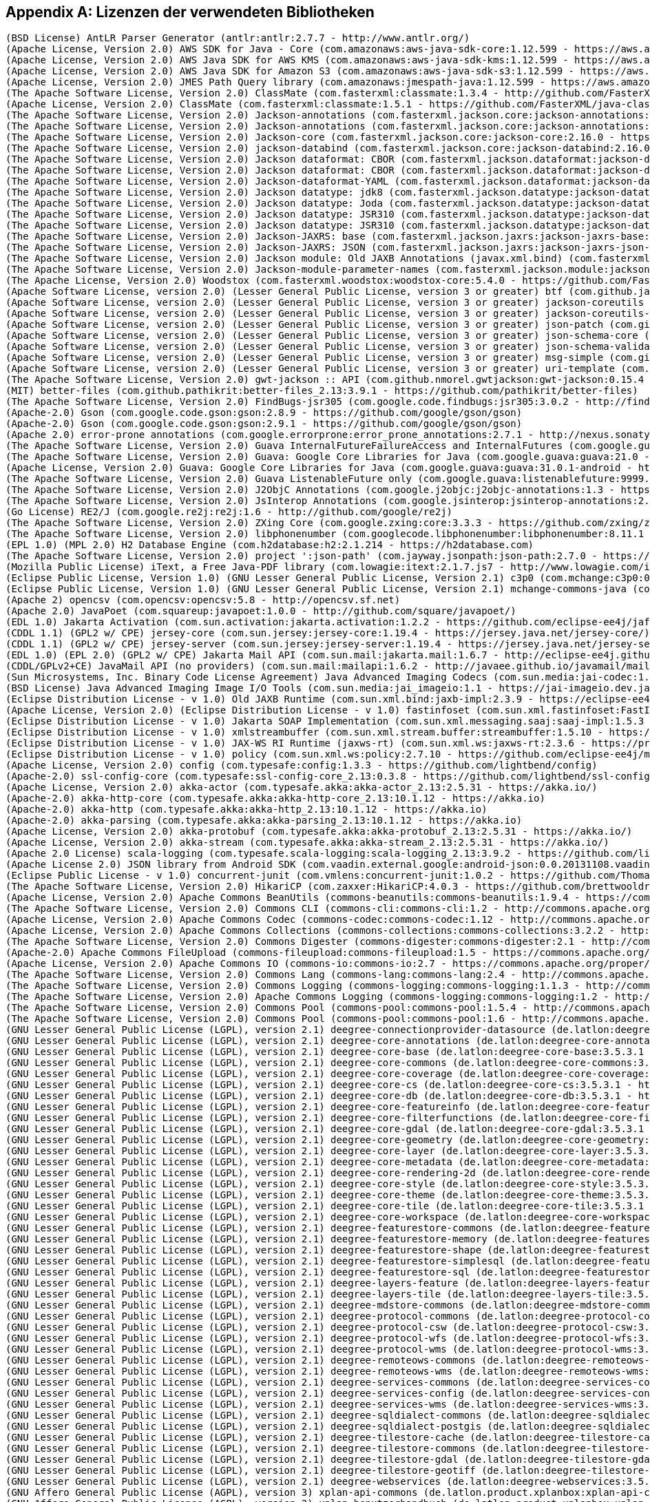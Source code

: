 [appendix]
[[appendix_license]]
== Lizenzen der verwendeten Bibliotheken

```
(BSD License) AntLR Parser Generator (antlr:antlr:2.7.7 - http://www.antlr.org/)
(Apache License, Version 2.0) AWS SDK for Java - Core (com.amazonaws:aws-java-sdk-core:1.12.599 - https://aws.amazon.com/sdkforjava)
(Apache License, Version 2.0) AWS Java SDK for AWS KMS (com.amazonaws:aws-java-sdk-kms:1.12.599 - https://aws.amazon.com/sdkforjava)
(Apache License, Version 2.0) AWS Java SDK for Amazon S3 (com.amazonaws:aws-java-sdk-s3:1.12.599 - https://aws.amazon.com/sdkforjava)
(Apache License, Version 2.0) JMES Path Query library (com.amazonaws:jmespath-java:1.12.599 - https://aws.amazon.com/sdkforjava)
(The Apache Software License, Version 2.0) ClassMate (com.fasterxml:classmate:1.3.4 - http://github.com/FasterXML/java-classmate)
(Apache License, Version 2.0) ClassMate (com.fasterxml:classmate:1.5.1 - https://github.com/FasterXML/java-classmate)
(The Apache Software License, Version 2.0) Jackson-annotations (com.fasterxml.jackson.core:jackson-annotations:2.16.0 - https://github.com/FasterXML/jackson)
(The Apache Software License, Version 2.0) Jackson-annotations (com.fasterxml.jackson.core:jackson-annotations:2.9.6 - http://github.com/FasterXML/jackson)
(The Apache Software License, Version 2.0) Jackson-core (com.fasterxml.jackson.core:jackson-core:2.16.0 - https://github.com/FasterXML/jackson-core)
(The Apache Software License, Version 2.0) jackson-databind (com.fasterxml.jackson.core:jackson-databind:2.16.0 - https://github.com/FasterXML/jackson)
(The Apache Software License, Version 2.0) Jackson dataformat: CBOR (com.fasterxml.jackson.dataformat:jackson-dataformat-cbor:2.12.6 - http://github.com/FasterXML/jackson-dataformats-binary)
(The Apache Software License, Version 2.0) Jackson dataformat: CBOR (com.fasterxml.jackson.dataformat:jackson-dataformat-cbor:2.13.5 - http://github.com/FasterXML/jackson-dataformats-binary)
(The Apache Software License, Version 2.0) Jackson-dataformat-YAML (com.fasterxml.jackson.dataformat:jackson-dataformat-yaml:2.16.0 - https://github.com/FasterXML/jackson-dataformats-text)
(The Apache Software License, Version 2.0) Jackson datatype: jdk8 (com.fasterxml.jackson.datatype:jackson-datatype-jdk8:2.13.5 - https://github.com/FasterXML/jackson-modules-java8/jackson-datatype-jdk8)
(The Apache Software License, Version 2.0) Jackson datatype: Joda (com.fasterxml.jackson.datatype:jackson-datatype-joda:2.13.5 - https://github.com/FasterXML/jackson-datatype-joda)
(The Apache Software License, Version 2.0) Jackson datatype: JSR310 (com.fasterxml.jackson.datatype:jackson-datatype-jsr310:2.12.1 - https://github.com/FasterXML/jackson-modules-java8/jackson-datatype-jsr310)
(The Apache Software License, Version 2.0) Jackson datatype: JSR310 (com.fasterxml.jackson.datatype:jackson-datatype-jsr310:2.13.5 - https://github.com/FasterXML/jackson-modules-java8/jackson-datatype-jsr310)
(The Apache Software License, Version 2.0) Jackson-JAXRS: base (com.fasterxml.jackson.jaxrs:jackson-jaxrs-base:2.13.5 - http://github.com/FasterXML/jackson-jaxrs-providers/jackson-jaxrs-base)
(The Apache Software License, Version 2.0) Jackson-JAXRS: JSON (com.fasterxml.jackson.jaxrs:jackson-jaxrs-json-provider:2.13.5 - http://github.com/FasterXML/jackson-jaxrs-providers/jackson-jaxrs-json-provider)
(The Apache Software License, Version 2.0) Jackson module: Old JAXB Annotations (javax.xml.bind) (com.fasterxml.jackson.module:jackson-module-jaxb-annotations:2.16.0 - https://github.com/FasterXML/jackson-modules-base)
(The Apache Software License, Version 2.0) Jackson-module-parameter-names (com.fasterxml.jackson.module:jackson-module-parameter-names:2.13.5 - https://github.com/FasterXML/jackson-modules-java8/jackson-module-parameter-names)
(The Apache License, Version 2.0) Woodstox (com.fasterxml.woodstox:woodstox-core:5.4.0 - https://github.com/FasterXML/woodstox)
(Apache Software License, version 2.0) (Lesser General Public License, version 3 or greater) btf (com.github.java-json-tools:btf:1.3 - https://github.com/java-json-tools/btf)
(Apache Software License, version 2.0) (Lesser General Public License, version 3 or greater) jackson-coreutils (com.github.java-json-tools:jackson-coreutils:2.0 - https://github.com/java-json-tools/jackson-coreutils)
(Apache Software License, version 2.0) (Lesser General Public License, version 3 or greater) jackson-coreutils-equivalence (com.github.java-json-tools:jackson-coreutils-equivalence:1.0 - https://github.com/java-json-tools/jackson-coreutils)
(Apache Software License, version 2.0) (Lesser General Public License, version 3 or greater) json-patch (com.github.java-json-tools:json-patch:1.13 - https://github.com/java-json-tools/json-patch)
(Apache Software License, version 2.0) (Lesser General Public License, version 3 or greater) json-schema-core (com.github.java-json-tools:json-schema-core:1.2.14 - https://github.com/java-json-tools/json-schema-core)
(Apache Software License, version 2.0) (Lesser General Public License, version 3 or greater) json-schema-validator (com.github.java-json-tools:json-schema-validator:2.2.14 - https://github.com/java-json-tools/json-schema-validator)
(Apache Software License, version 2.0) (Lesser General Public License, version 3 or greater) msg-simple (com.github.java-json-tools:msg-simple:1.2 - https://github.com/java-json-tools/msg-simple)
(Apache Software License, version 2.0) (Lesser General Public License, version 3 or greater) uri-template (com.github.java-json-tools:uri-template:0.10 - https://github.com/java-json-tools/uri-template)
(The Apache Software License, Version 2.0) gwt-jackson :: API (com.github.nmorel.gwtjackson:gwt-jackson:0.15.4 - https://github.com/nmorel/gwt-jackson)
(MIT) better-files (com.github.pathikrit:better-files_2.13:3.9.1 - https://github.com/pathikrit/better-files)
(The Apache Software License, Version 2.0) FindBugs-jsr305 (com.google.code.findbugs:jsr305:3.0.2 - http://findbugs.sourceforge.net/)
(Apache-2.0) Gson (com.google.code.gson:gson:2.8.9 - https://github.com/google/gson/gson)
(Apache-2.0) Gson (com.google.code.gson:gson:2.9.1 - https://github.com/google/gson/gson)
(Apache 2.0) error-prone annotations (com.google.errorprone:error_prone_annotations:2.7.1 - http://nexus.sonatype.org/oss-repository-hosting.html/error_prone_parent/error_prone_annotations)
(The Apache Software License, Version 2.0) Guava InternalFutureFailureAccess and InternalFutures (com.google.guava:failureaccess:1.0.1 - https://github.com/google/guava/failureaccess)
(The Apache Software License, Version 2.0) Guava: Google Core Libraries for Java (com.google.guava:guava:21.0 - https://github.com/google/guava/guava)
(Apache License, Version 2.0) Guava: Google Core Libraries for Java (com.google.guava:guava:31.0.1-android - https://github.com/google/guava)
(The Apache Software License, Version 2.0) Guava ListenableFuture only (com.google.guava:listenablefuture:9999.0-empty-to-avoid-conflict-with-guava - https://github.com/google/guava/listenablefuture)
(The Apache Software License, Version 2.0) J2ObjC Annotations (com.google.j2objc:j2objc-annotations:1.3 - https://github.com/google/j2objc/)
(The Apache Software License, Version 2.0) JsInterop Annotations (com.google.jsinterop:jsinterop-annotations:2.0.0 - https://github.com/google/jsinterop-annotations)
(Go License) RE2/J (com.google.re2j:re2j:1.6 - http://github.com/google/re2j)
(The Apache Software License, Version 2.0) ZXing Core (com.google.zxing:core:3.3.3 - https://github.com/zxing/zxing/core)
(The Apache Software License, Version 2.0) libphonenumber (com.googlecode.libphonenumber:libphonenumber:8.11.1 - https://github.com/google/libphonenumber/)
(EPL 1.0) (MPL 2.0) H2 Database Engine (com.h2database:h2:2.1.214 - https://h2database.com)
(The Apache Software License, Version 2.0) project ':json-path' (com.jayway.jsonpath:json-path:2.7.0 - https://github.com/jayway/JsonPath)
(Mozilla Public License) iText, a Free Java-PDF library (com.lowagie:itext:2.1.7.js7 - http://www.lowagie.com/iText/)
(Eclipse Public License, Version 1.0) (GNU Lesser General Public License, Version 2.1) c3p0 (com.mchange:c3p0:0.9.5.4 - https://github.com/swaldman/c3p0)
(Eclipse Public License, Version 1.0) (GNU Lesser General Public License, Version 2.1) mchange-commons-java (com.mchange:mchange-commons-java:0.2.15 - https://github.com/swaldman/mchange-commons-java)
(Apache 2) opencsv (com.opencsv:opencsv:5.8 - http://opencsv.sf.net)
(Apache 2.0) JavaPoet (com.squareup:javapoet:1.0.0 - http://github.com/square/javapoet/)
(EDL 1.0) Jakarta Activation (com.sun.activation:jakarta.activation:1.2.2 - https://github.com/eclipse-ee4j/jaf/jakarta.activation)
(CDDL 1.1) (GPL2 w/ CPE) jersey-core (com.sun.jersey:jersey-core:1.19.4 - https://jersey.java.net/jersey-core/)
(CDDL 1.1) (GPL2 w/ CPE) jersey-server (com.sun.jersey:jersey-server:1.19.4 - https://jersey.java.net/jersey-server/)
(EDL 1.0) (EPL 2.0) (GPL2 w/ CPE) Jakarta Mail API (com.sun.mail:jakarta.mail:1.6.7 - http://eclipse-ee4j.github.io/mail/jakarta.mail)
(CDDL/GPLv2+CE) JavaMail API (no providers) (com.sun.mail:mailapi:1.6.2 - http://javaee.github.io/javamail/mailapi)
(Sun Microsystems, Inc. Binary Code License Agreement) Java Advanced Imaging Codecs (com.sun.media:jai-codec:1.1.3 - http://java.sun.com/products/java-media/jai)
(BSD License) Java Advanced Imaging Image I/O Tools (com.sun.media:jai_imageio:1.1 - https://jai-imageio.dev.java.net/)
(Eclipse Distribution License - v 1.0) Old JAXB Runtime (com.sun.xml.bind:jaxb-impl:2.3.9 - https://eclipse-ee4j.github.io/jaxb-ri/)
(Apache License, Version 2.0) (Eclipse Distribution License - v 1.0) fastinfoset (com.sun.xml.fastinfoset:FastInfoset:1.2.18 - https://projects.eclipse.org/projects/ee4j.jaxb-impl/FastInfoset)
(Eclipse Distribution License - v 1.0) Jakarta SOAP Implementation (com.sun.xml.messaging.saaj:saaj-impl:1.5.3 - https://projects.eclipse.org/projects/ee4j/metro-saaj/saaj-impl)
(Eclipse Distribution License - v 1.0) xmlstreambuffer (com.sun.xml.stream.buffer:streambuffer:1.5.10 - https://github.com/eclipse-ee4j/metro-xmlstreambuffer)
(Eclipse Distribution License - v 1.0) JAX-WS RI Runtime (jaxws-rt) (com.sun.xml.ws:jaxws-rt:2.3.6 - https://projects.eclipse.org/projects/ee4j/jaxws-ri-bom/jaxws-ri-bom-ext/project/jaxws-rt)
(Eclipse Distribution License - v 1.0) policy (com.sun.xml.ws:policy:2.7.10 - https://github.com/eclipse-ee4j/metro-policy)
(Apache License, Version 2.0) config (com.typesafe:config:1.3.3 - https://github.com/lightbend/config)
(Apache-2.0) ssl-config-core (com.typesafe:ssl-config-core_2.13:0.3.8 - https://github.com/lightbend/ssl-config)
(Apache License, Version 2.0) akka-actor (com.typesafe.akka:akka-actor_2.13:2.5.31 - https://akka.io/)
(Apache-2.0) akka-http-core (com.typesafe.akka:akka-http-core_2.13:10.1.12 - https://akka.io)
(Apache-2.0) akka-http (com.typesafe.akka:akka-http_2.13:10.1.12 - https://akka.io)
(Apache-2.0) akka-parsing (com.typesafe.akka:akka-parsing_2.13:10.1.12 - https://akka.io)
(Apache License, Version 2.0) akka-protobuf (com.typesafe.akka:akka-protobuf_2.13:2.5.31 - https://akka.io/)
(Apache License, Version 2.0) akka-stream (com.typesafe.akka:akka-stream_2.13:2.5.31 - https://akka.io/)
(Apache 2.0 License) scala-logging (com.typesafe.scala-logging:scala-logging_2.13:3.9.2 - https://github.com/lightbend/scala-logging)
(Apache License 2.0) JSON library from Android SDK (com.vaadin.external.google:android-json:0.0.20131108.vaadin1 - http://developer.android.com/sdk)
(Eclipse Public License - v 1.0) concurrent-junit (com.vmlens:concurrent-junit:1.0.2 - https://github.com/ThomasKrieger/concurrent-junit)
(The Apache Software License, Version 2.0) HikariCP (com.zaxxer:HikariCP:4.0.3 - https://github.com/brettwooldridge/HikariCP)
(Apache License, Version 2.0) Apache Commons BeanUtils (commons-beanutils:commons-beanutils:1.9.4 - https://commons.apache.org/proper/commons-beanutils/)
(The Apache Software License, Version 2.0) Commons CLI (commons-cli:commons-cli:1.2 - http://commons.apache.org/cli/)
(Apache License, Version 2.0) Apache Commons Codec (commons-codec:commons-codec:1.12 - http://commons.apache.org/proper/commons-codec/)
(Apache License, Version 2.0) Apache Commons Collections (commons-collections:commons-collections:3.2.2 - http://commons.apache.org/collections/)
(The Apache Software License, Version 2.0) Commons Digester (commons-digester:commons-digester:2.1 - http://commons.apache.org/digester/)
(Apache-2.0) Apache Commons FileUpload (commons-fileupload:commons-fileupload:1.5 - https://commons.apache.org/proper/commons-fileupload/)
(Apache License, Version 2.0) Apache Commons IO (commons-io:commons-io:2.7 - https://commons.apache.org/proper/commons-io/)
(The Apache Software License, Version 2.0) Commons Lang (commons-lang:commons-lang:2.4 - http://commons.apache.org/lang/)
(The Apache Software License, Version 2.0) Commons Logging (commons-logging:commons-logging:1.1.3 - http://commons.apache.org/proper/commons-logging/)
(The Apache Software License, Version 2.0) Apache Commons Logging (commons-logging:commons-logging:1.2 - http://commons.apache.org/proper/commons-logging/)
(The Apache Software License, Version 2.0) Commons Pool (commons-pool:commons-pool:1.5.4 - http://commons.apache.org/pool/)
(The Apache Software License, Version 2.0) Commons Pool (commons-pool:commons-pool:1.6 - http://commons.apache.org/pool/)
(GNU Lesser General Public License (LGPL), version 2.1) deegree-connectionprovider-datasource (de.latlon:deegree-connectionprovider-datasource:3.5.3.1 - http://www.deegree.org/deegree-core/deegree-connectionprovider-datasource/)
(GNU Lesser General Public License (LGPL), version 2.1) deegree-core-annotations (de.latlon:deegree-core-annotations:3.5.3.1 - http://www.deegree.org/deegree-core/deegree-core-annotations/)
(GNU Lesser General Public License (LGPL), version 2.1) deegree-core-base (de.latlon:deegree-core-base:3.5.3.1 - http://www.deegree.org/deegree-core/deegree-core-base/)
(GNU Lesser General Public License (LGPL), version 2.1) deegree-core-commons (de.latlon:deegree-core-commons:3.5.3.1 - http://www.deegree.org/deegree-core/deegree-core-commons/)
(GNU Lesser General Public License (LGPL), version 2.1) deegree-core-coverage (de.latlon:deegree-core-coverage:3.5.3.1 - http://www.deegree.org/deegree-core/deegree-core-coverage/)
(GNU Lesser General Public License (LGPL), version 2.1) deegree-core-cs (de.latlon:deegree-core-cs:3.5.3.1 - http://www.deegree.org/deegree-core/deegree-core-cs/)
(GNU Lesser General Public License (LGPL), version 2.1) deegree-core-db (de.latlon:deegree-core-db:3.5.3.1 - http://www.deegree.org/deegree-core/deegree-core-db/)
(GNU Lesser General Public License (LGPL), version 2.1) deegree-core-featureinfo (de.latlon:deegree-core-featureinfo:3.5.3.1 - http://www.deegree.org/deegree-core/deegree-core-featureinfo/)
(GNU Lesser General Public License (LGPL), version 2.1) deegree-core-filterfunctions (de.latlon:deegree-core-filterfunctions:3.5.3.1 - http://www.deegree.org/deegree-core/deegree-core-filterfunctions/)
(GNU Lesser General Public License (LGPL), version 2.1) deegree-core-gdal (de.latlon:deegree-core-gdal:3.5.3.1 - http://www.deegree.org/deegree-core/deegree-core-gdal/)
(GNU Lesser General Public License (LGPL), version 2.1) deegree-core-geometry (de.latlon:deegree-core-geometry:3.5.3.1 - http://www.deegree.org/deegree-core/deegree-core-geometry/)
(GNU Lesser General Public License (LGPL), version 2.1) deegree-core-layer (de.latlon:deegree-core-layer:3.5.3.1 - http://www.deegree.org/deegree-core/deegree-core-layer/)
(GNU Lesser General Public License (LGPL), version 2.1) deegree-core-metadata (de.latlon:deegree-core-metadata:3.5.3.1 - http://www.deegree.org/deegree-core/deegree-core-metadata/)
(GNU Lesser General Public License (LGPL), version 2.1) deegree-core-rendering-2d (de.latlon:deegree-core-rendering-2d:3.5.3.1 - http://www.deegree.org/deegree-core/deegree-core-rendering-2d/)
(GNU Lesser General Public License (LGPL), version 2.1) deegree-core-style (de.latlon:deegree-core-style:3.5.3.1 - http://www.deegree.org/deegree-core/deegree-core-style/)
(GNU Lesser General Public License (LGPL), version 2.1) deegree-core-theme (de.latlon:deegree-core-theme:3.5.3.1 - http://www.deegree.org/deegree-core/deegree-core-theme/)
(GNU Lesser General Public License (LGPL), version 2.1) deegree-core-tile (de.latlon:deegree-core-tile:3.5.3.1 - http://www.deegree.org/deegree-core/deegree-core-tile/)
(GNU Lesser General Public License (LGPL), version 2.1) deegree-core-workspace (de.latlon:deegree-core-workspace:3.5.3.1 - http://www.deegree.org/deegree-core/deegree-core-workspace/)
(GNU Lesser General Public License (LGPL), version 2.1) deegree-featurestore-commons (de.latlon:deegree-featurestore-commons:3.5.3.1 - http://www.deegree.org/deegree-datastores/deegree-featurestores/deegree-featurestore-commons/)
(GNU Lesser General Public License (LGPL), version 2.1) deegree-featurestore-memory (de.latlon:deegree-featurestore-memory:3.5.3.1 - http://www.deegree.org/deegree-datastores/deegree-featurestores/deegree-featurestore-memory/)
(GNU Lesser General Public License (LGPL), version 2.1) deegree-featurestore-shape (de.latlon:deegree-featurestore-shape:3.5.3.1 - http://www.deegree.org/deegree-datastores/deegree-featurestores/deegree-featurestore-shape/)
(GNU Lesser General Public License (LGPL), version 2.1) deegree-featurestore-simplesql (de.latlon:deegree-featurestore-simplesql:3.5.3.1 - http://www.deegree.org/deegree-datastores/deegree-featurestores/deegree-featurestore-simplesql/)
(GNU Lesser General Public License (LGPL), version 2.1) deegree-featurestore-sql (de.latlon:deegree-featurestore-sql:3.5.3.1 - http://www.deegree.org/deegree-datastores/deegree-featurestores/deegree-featurestore-sql/)
(GNU Lesser General Public License (LGPL), version 2.1) deegree-layers-feature (de.latlon:deegree-layers-feature:3.5.3.1 - http://www.deegree.org/deegree-layers/deegree-layers-feature/)
(GNU Lesser General Public License (LGPL), version 2.1) deegree-layers-tile (de.latlon:deegree-layers-tile:3.5.3.1 - http://www.deegree.org/deegree-layers/deegree-layers-tile/)
(GNU Lesser General Public License (LGPL), version 2.1) deegree-mdstore-commons (de.latlon:deegree-mdstore-commons:3.5.3.1 - http://www.deegree.org/deegree-datastores/deegree-mdstores/deegree-mdstore-commons/)
(GNU Lesser General Public License (LGPL), version 2.1) deegree-protocol-commons (de.latlon:deegree-protocol-commons:3.5.3.1 - http://www.deegree.org/deegree-core/deegree-core-protocol/deegree-protocol-commons/)
(GNU Lesser General Public License (LGPL), version 2.1) deegree-protocol-csw (de.latlon:deegree-protocol-csw:3.5.3.1 - http://www.deegree.org/deegree-core/deegree-core-protocol/deegree-protocol-csw/)
(GNU Lesser General Public License (LGPL), version 2.1) deegree-protocol-wfs (de.latlon:deegree-protocol-wfs:3.5.3.1 - http://www.deegree.org/deegree-core/deegree-core-protocol/deegree-protocol-wfs/)
(GNU Lesser General Public License (LGPL), version 2.1) deegree-protocol-wms (de.latlon:deegree-protocol-wms:3.5.3.1 - http://www.deegree.org/deegree-core/deegree-core-protocol/deegree-protocol-wms/)
(GNU Lesser General Public License (LGPL), version 2.1) deegree-remoteows-commons (de.latlon:deegree-remoteows-commons:3.5.3.1 - http://www.deegree.org/deegree-core/deegree-core-remoteows/deegree-remoteows-commons/)
(GNU Lesser General Public License (LGPL), version 2.1) deegree-remoteows-wms (de.latlon:deegree-remoteows-wms:3.5.3.1 - http://www.deegree.org/deegree-core/deegree-core-remoteows/deegree-remoteows-wms/)
(GNU Lesser General Public License (LGPL), version 2.1) deegree-services-commons (de.latlon:deegree-services-commons:3.5.3.1 - http://www.deegree.org/deegree-services/deegree-services-commons/)
(GNU Lesser General Public License (LGPL), version 2.1) deegree-services-config (de.latlon:deegree-services-config:3.5.3.1 - http://www.deegree.org/deegree-services/deegree-services-config/)
(GNU Lesser General Public License (LGPL), version 2.1) deegree-services-wms (de.latlon:deegree-services-wms:3.5.3.1 - http://www.deegree.org/deegree-services/deegree-services-wms/)
(GNU Lesser General Public License (LGPL), version 2.1) deegree-sqldialect-commons (de.latlon:deegree-sqldialect-commons:3.5.3.1 - http://www.deegree.org/deegree-core/deegree-core-sqldialect/deegree-sqldialect-commons/)
(GNU Lesser General Public License (LGPL), version 2.1) deegree-sqldialect-postgis (de.latlon:deegree-sqldialect-postgis:3.5.3.1 - http://www.deegree.org/deegree-core/deegree-core-sqldialect/deegree-sqldialect-postgis/)
(GNU Lesser General Public License (LGPL), version 2.1) deegree-tilestore-cache (de.latlon:deegree-tilestore-cache:3.5.3.1 - http://www.deegree.org/deegree-datastores/deegree-tilestores/deegree-tilestore-cache/)
(GNU Lesser General Public License (LGPL), version 2.1) deegree-tilestore-commons (de.latlon:deegree-tilestore-commons:3.5.3.1 - http://www.deegree.org/deegree-datastores/deegree-tilestores/deegree-tilestore-commons/)
(GNU Lesser General Public License (LGPL), version 2.1) deegree-tilestore-gdal (de.latlon:deegree-tilestore-gdal:3.5.3.1 - http://www.deegree.org/deegree-datastores/deegree-tilestores/deegree-tilestore-gdal/)
(GNU Lesser General Public License (LGPL), version 2.1) deegree-tilestore-geotiff (de.latlon:deegree-tilestore-geotiff:3.5.3.1 - http://www.deegree.org/deegree-datastores/deegree-tilestores/deegree-tilestore-geotiff/)
(GNU Lesser General Public License (LGPL), version 2.1) deegree-webservices (de.latlon:deegree-webservices:3.5.3.1 - http://www.deegree.org/deegree-services/deegree-webservices/)
(GNU Affero General Public License (AGPL), version 3) xplan-api-commons (de.latlon.product.xplanbox:xplan-api-commons:7.1 - https://gitlab.opencode.de/diplanung/ozgxplanung/xplan-api/xplan-api-commons)
(GNU Affero General Public License (AGPL), version 3) xplan-benutzerhandbuch (de.latlon.product.xplanbox:xplan-benutzerhandbuch:7.1 - https://gitlab.opencode.de/diplanung/ozgxplanung/xplan-documentation/xplan-benutzerhandbuch)
(GNU Affero General Public License (AGPL), version 3) xplan-commons (de.latlon.product.xplanbox:xplan-commons:7.1 - https://gitlab.opencode.de/diplanung/ozgxplanung/xplan-core/xplan-commons)
(GNU Affero General Public License (AGPL), version 3) xplan-commons-cli (de.latlon.product.xplanbox:xplan-commons-cli:7.1 - https://gitlab.opencode.de/diplanung/ozgxplanung/xplan-core/xplan-commons-cli)
(GNU Affero General Public License (AGPL), version 3) xplan-commons-web (de.latlon.product.xplanbox:xplan-commons-web:7.1 - https://gitlab.opencode.de/diplanung/ozgxplanung/xplan-webapps/xplan-commons-web)
(GNU Affero General Public License (AGPL), version 3) xplan-commons-webservices (de.latlon.product.xplanbox:xplan-commons-webservices:7.1 - https://gitlab.opencode.de/diplanung/ozgxplanung/xplan-webservices/xplan-commons-webservices)
(GNU Affero General Public License (AGPL), version 3) xplan-core-job (de.latlon.product.xplanbox:xplan-core-job:7.1 - https://gitlab.opencode.de/diplanung/ozgxplanung/xplan-core/xplan-core-job)
(GNU Affero General Public License (AGPL), version 3) xplan-core-manager-db (de.latlon.product.xplanbox:xplan-core-manager-db:7.1 - https://gitlab.opencode.de/diplanung/ozgxplanung/xplan-core/xplan-core-manager-db)
(GNU Affero General Public License (AGPL), version 3) xplan-core-manager-deegree (de.latlon.product.xplanbox:xplan-core-manager-deegree:7.1 - https://gitlab.opencode.de/diplanung/ozgxplanung/xplan-core/xplan-core-manager-deegree)
(GNU Affero General Public License (AGPL), version 3) xplan-docker-tomcat (de.latlon.product.xplanbox:xplan-docker-tomcat:7.1 - https://gitlab.opencode.de/diplanung/ozgxplanung/xplan-docker/xplan-docker-tomcat)
(GNU Affero General Public License (AGPL), version 3) xplan-docker-tomcat-gdal (de.latlon.product.xplanbox:xplan-docker-tomcat-gdal:7.1 - https://gitlab.opencode.de/diplanung/ozgxplanung/xplan-docker/xplan-docker-tomcat-gdal)
(GNU Affero General Public License (AGPL), version 3) xplan-docker-volume-init (de.latlon.product.xplanbox:xplan-docker-volume-init:7.1 - https://gitlab.opencode.de/diplanung/ozgxplanung/xplan-docker/xplan-docker-volume-init)
(GNU Affero General Public License (AGPL), version 3) xplan-dokumenten-config (de.latlon.product.xplanbox:xplan-dokumenten-config:7.1 - https://gitlab.opencode.de/diplanung/ozgxplanung/xplan-configuration/xplan-dokumenten-config)
(GNU Affero General Public License (AGPL), version 3) xplan-inspireplu-transformation (de.latlon.product.xplanbox:xplan-inspireplu-transformation:7.1 - https://gitlab.opencode.de/diplanung/ozgxplanung/xplan-core/xplan-inspireplu-transformation)
(GNU Affero General Public License (AGPL), version 3) xplan-manager-cli (de.latlon.product.xplanbox:xplan-manager-cli:7.1 - https://gitlab.opencode.de/diplanung/ozgxplanung/xplan-cli/xplan-manager-cli)
(GNU Affero General Public License (AGPL), version 3) xplan-manager-config (de.latlon.product.xplanbox:xplan-manager-config:7.1 - https://gitlab.opencode.de/diplanung/ozgxplanung/xplan-configuration/xplan-manager-config)
(GNU Affero General Public License (AGPL), version 3) xplan-manager-core (de.latlon.product.xplanbox:xplan-manager-core:7.1 - https://gitlab.opencode.de/diplanung/ozgxplanung/xplan-core/xplan-manager-core)
(GNU Affero General Public License (AGPL), version 3) xplan-mapproxy-config (de.latlon.product.xplanbox:xplan-mapproxy-config:7.1 - https://gitlab.opencode.de/diplanung/ozgxplanung/xplan-configuration/xplan-mapproxy-config)
(GNU Affero General Public License (AGPL), version 3) xplan-mapserver-config (de.latlon.product.xplanbox:xplan-mapserver-config:7.1 - https://gitlab.opencode.de/diplanung/ozgxplanung/xplan-configuration/xplan-mapserver-config)
(GNU Affero General Public License (AGPL), version 3) xplan-schemas (de.latlon.product.xplanbox:xplan-schemas:7.1 - https://gitlab.opencode.de/diplanung/ozgxplanung/xplan-resources/xplan-schemas)
(GNU Affero General Public License (AGPL), version 3) xplan-security (de.latlon.product.xplanbox:xplan-security:7.1 - https://gitlab.opencode.de/diplanung/ozgxplanung/xplan-security)
(GNU Affero General Public License (AGPL), version 3) xplan-sql-scripts (de.latlon.product.xplanbox:xplan-sql-scripts:7.1 - https://gitlab.opencode.de/diplanung/ozgxplanung/xplan-resources/xplan-sql-scripts)
(GNU Affero General Public License (AGPL), version 3) xplan-synthesizer (de.latlon.product.xplanbox:xplan-synthesizer:7.1 - https://gitlab.opencode.de/diplanung/ozgxplanung/xplan-core/xplan-synthesizer)
(GNU Affero General Public License (AGPL), version 3) xplan-tests-resources (de.latlon.product.xplanbox:xplan-tests-resources:7.1 - https://gitlab.opencode.de/diplanung/ozgxplanung/xplan-tests/xplan-tests-resources)
(GNU Affero General Public License (AGPL), version 3) xplan-transform-cli (de.latlon.product.xplanbox:xplan-transform-cli:7.1 - https://gitlab.opencode.de/diplanung/ozgxplanung/xplan-cli/xplan-transform-cli)
(GNU Affero General Public License (AGPL), version 3) xplan-update-data-cli (de.latlon.product.xplanbox:xplan-update-data-cli:7.1 - https://gitlab.opencode.de/diplanung/ozgxplanung/xplan-cli/xplan-update-data-cli)
(GNU Affero General Public License (AGPL), version 3) xplan-validator-config (de.latlon.product.xplanbox:xplan-validator-config:7.1 - https://gitlab.opencode.de/diplanung/ozgxplanung/xplan-configuration/xplan-validator-config)
(GNU Affero General Public License (AGPL), version 3) xplan-validator-core (de.latlon.product.xplanbox:xplan-validator-core:7.1 - https://gitlab.opencode.de/diplanung/ozgxplanung/xplan-core/xplan-validator-core)
(GNU Affero General Public License (AGPL), version 3) xplan-validator-web-commons (de.latlon.product.xplanbox:xplan-validator-web-commons:7.1 - https://gitlab.opencode.de/diplanung/ozgxplanung/xplan-webapps/xplan-validator-web-commons)
(GNU Affero General Public License (AGPL), version 3) xplan-wfs (de.latlon.product.xplanbox:xplan-wfs:7.1 - https://gitlab.opencode.de/diplanung/ozgxplanung/xplan-webservices/xplan-wfs)
(GNU Affero General Public License (AGPL), version 3) xplan-wms (de.latlon.product.xplanbox:xplan-wms:7.1 - https://gitlab.opencode.de/diplanung/ozgxplanung/xplan-webservices/xplan-wms)
(GNU Affero General Public License (AGPL), version 3) xplan-workspaces (de.latlon.product.xplanbox:xplan-workspaces:7.1 - https://gitlab.opencode.de/diplanung/ozgxplanung/xplan-workspaces)
(GNU Affero General Public License (AGPL), version 3) xplansyn-wfs (de.latlon.product.xplanbox:xplansyn-wfs:7.1 - https://gitlab.opencode.de/diplanung/ozgxplanung/xplan-webservices/xplansyn-wfs)
(GNU Lesser General Public License, Version 2.1) regeln (de.xleitstelle.xplanung:regeln:1.1.6 - no url defined)
(GNU Lesser General Public License, Version 2.1) regeln-berlin (de.xleitstelle.xplanung:regeln-berlin:0.4 - no url defined)
(MIT) s3mock (io.findify:s3mock_2.13:0.2.6 - https://github.com/findify/s3mock)
(The MIT License (MIT)) ClassGraph (io.github.classgraph:classgraph:4.8.138 - https://github.com/classgraph/classgraph)
(The Apache Software License, Version 2.0) micrometer-core (io.micrometer:micrometer-core:1.9.17 - https://github.com/micrometer-metrics/micrometer)
(The Apache Software License, Version 2.0) Prometheus JMX Exporter - Java Agent (io.prometheus.jmx:jmx_prometheus_javaagent:0.19.0 - http://github.com/prometheus/jmx_exporter)
(Apache License 2.0) swagger-annotations (io.swagger:swagger-annotations:1.6.6 - https://github.com/swagger-api/swagger-core/modules/swagger-annotations)
(Apache License 2.0) swagger-compat-spec-parser (io.swagger:swagger-compat-spec-parser:1.0.60 - http://nexus.sonatype.org/oss-repository-hosting.html/swagger-parser-project/modules/swagger-compat-spec-parser)
(Apache License 2.0) swagger-core (io.swagger:swagger-core:1.6.6 - https://github.com/swagger-api/swagger-core/modules/swagger-core)
(Apache License 2.0) swagger-models (io.swagger:swagger-models:1.6.6 - https://github.com/swagger-api/swagger-core/modules/swagger-models)
(Apache License 2.0) swagger-parser (io.swagger:swagger-parser:1.0.60 - http://nexus.sonatype.org/oss-repository-hosting.html/swagger-parser-project/modules/swagger-parser)
(Apache License 2.0) swagger-annotations (io.swagger.core.v3:swagger-annotations:2.1.13 - https://github.com/swagger-api/swagger-core/modules/swagger-annotations)
(Apache License 2.0) swagger-core (io.swagger.core.v3:swagger-core:2.1.13 - https://github.com/swagger-api/swagger-core/modules/swagger-core)
(Apache License 2.0) swagger-integration (io.swagger.core.v3:swagger-integration:2.1.13 - https://github.com/swagger-api/swagger-core/modules/swagger-integration)
(Apache License 2.0) swagger-jaxrs2 (io.swagger.core.v3:swagger-jaxrs2:2.1.13 - https://github.com/swagger-api/swagger-core/modules/swagger-jaxrs2)
(Apache License 2.0) swagger-jaxrs2-servlet-initializer (io.swagger.core.v3:swagger-jaxrs2-servlet-initializer:2.1.13 - https://github.com/swagger-api/swagger-core/modules/swagger-jaxrs2-servlet-initializer)
(Apache License 2.0) swagger-models (io.swagger.core.v3:swagger-models:2.1.13 - https://github.com/swagger-api/swagger-core/modules/swagger-models)
(Apache License 2.0) swagger-parser (io.swagger.parser.v3:swagger-parser:2.0.33 - http://nexus.sonatype.org/oss-repository-hosting.html/swagger-parser-project/modules/swagger-parser)
(Apache License 2.0) swagger-parser (io.swagger.parser.v3:swagger-parser-core:2.0.33 - http://nexus.sonatype.org/oss-repository-hosting.html/swagger-parser-project/modules/swagger-parser-core)
(Apache License 2.0) swagger-parser-v2-converter (io.swagger.parser.v3:swagger-parser-v2-converter:2.0.33 - http://nexus.sonatype.org/oss-repository-hosting.html/swagger-parser-project/modules/swagger-parser-v2-converter)
(Apache License 2.0) swagger-parser-v3 (io.swagger.parser.v3:swagger-parser-v3:2.0.33 - http://nexus.sonatype.org/oss-repository-hosting.html/swagger-parser-project/modules/swagger-parser-v3)
(Lesser General Public License (LGPL)) Image I/O-Extensions - GeoCore (it.geosolutions.imageio-ext:imageio-ext-geocore:1.1.29 - no url defined)
(Lesser General Public License (LGPL)) Image I/O-Extensions - Custom Streams (it.geosolutions.imageio-ext:imageio-ext-streams:1.1.29 - no url defined)
(Lesser General Public License (LGPL)) Improved TIFF Plugin (it.geosolutions.imageio-ext:imageio-ext-tiff:1.1.29 - no url defined)
(Lesser General Public License (LGPL)) Image I/O-Extensions - utilities classes and methods (it.geosolutions.imageio-ext:imageio-ext-utilities:1.1.29 - no url defined)
(Unknown license) jgridshift-core (it.geosolutions.jgridshift:jgridshift-core:1.3.1 - no url defined)
(EDL 1.0) Jakarta Activation API jar (jakarta.activation:jakarta.activation-api:1.2.2 - https://github.com/eclipse-ee4j/jaf/jakarta.activation-api)
(EPL 2.0) (GPL2 w/ CPE) Jakarta Annotations API (jakarta.annotation:jakarta.annotation-api:1.3.5 - https://projects.eclipse.org/projects/ee4j.ca)
(EPL 2.0) (GPL2 w/ CPE) Jakarta Expression Language 3.0 API (jakarta.el:jakarta.el-api:3.0.3 - https://projects.eclipse.org/projects/ee4j.el)
(Eclipse Distribution License - v 1.0) Jakarta Web Services Metadata API (jakarta.jws:jakarta.jws-api:2.1.0 - https://github.com/eclipse-ee4j/jws-api)
(Eclipse Distribution License v. 1.0) (Eclipse Public License v. 2.0) Jakarta Persistence API (jakarta.persistence:jakarta.persistence-api:2.2.3 - https://github.com/eclipse-ee4j/jpa-api)
(EPL 2.0) (GPL2 w/ CPE) Jakarta Servlet (jakarta.servlet:jakarta.servlet-api:4.0.4 - https://projects.eclipse.org/projects/ee4j.servlet)
(Apache License 2.0) Jakarta Bean Validation API (jakarta.validation:jakarta.validation-api:2.0.2 - https://beanvalidation.org)
(EPL 2.0) (GPL2 w/ CPE) jakarta.ws.rs-api (jakarta.ws.rs:jakarta.ws.rs-api:2.1.6 - https://github.com/eclipse-ee4j/jaxrs-api)
(Eclipse Distribution License - v 1.0) Jakarta XML Binding API (jakarta.xml.bind:jakarta.xml.bind-api:2.3.3 - https://github.com/eclipse-ee4j/jaxb-api/jakarta.xml.bind-api)
(Eclipse Distribution License - v 1.0) Jakarta SOAP with Attachments API (jakarta.xml.soap:jakarta.xml.soap-api:1.4.2 - https://github.com/eclipse-ee4j/saaj-api)
(Eclipse Distribution License - v 1.0) Jakarta XML Web Services API (jakarta.xml.ws:jakarta.xml.ws-api:2.3.3 - https://github.com/eclipse-ee4j/jax-ws-api)
(Unknown license) vecmath (java3d:vecmath:1.5.2 - no url defined)
(CDDL/GPLv2+CE) JavaBeans Activation Framework API jar (javax.activation:javax.activation-api:1.2.0 - http://java.net/all/javax.activation-api/)
(The Apache Software License, Version 2.0) javax.batch-api (javax.batch:javax.batch-api:1.0 - http://java.net/projects/jbatch/javax.batch-api)
(Apache License, Version 2.0) JSR107 API and SPI (javax.cache:cache-api:1.1.0 - https://github.com/jsr107/jsr107spec)
(Apache License, Version 2.0) JSR107 API and SPI (javax.cache:cache-api:1.1.1 - https://github.com/jsr107/jsr107spec)
(Unknown license) Expression Language API (2.1 Maintenance Release) (javax.el:el-api:2.2.1-b04 - no url defined)
(BSD 3-Clause) Units of Measurement API (javax.measure:unit-api:2.1.2 - http://unitsofmeasurement.github.io/unit-api/)
(Sun Microsystems, Inc. Binary Code License Agreement) Java Advanced Imaging (javax.media:jai-core:1.1.3 - http://java.sun.com/products/java-media/jai)
(JDL (Java Distribution License)) Java Advanced Imaging (javax.media:jai_core:1.1.3 - https://jai.dev.java.net/)
(CDDL + GPLv2 with classpath exception) Java Servlet API (javax.servlet:javax.servlet-api:3.0.1 - http://servlet-spec.java.net)
(Apache License, Version 2.0) Bean Validation API (javax.validation:validation-api:1.0.0.GA - no url defined)
(CDDL License) jsr311-api (javax.ws.rs:jsr311-api:1.1.1 - https://jsr311.dev.java.net)
(CDDL 1.1) (GPL2 w/ CPE) jaxb-api (javax.xml.bind:jaxb-api:2.3.1 - https://github.com/javaee/jaxb-spec/jaxb-api)
(http://jaxen.codehaus.org/license.html) jaxen (jaxen:jaxen:1.1.6 - http://jaxen.codehaus.org/)
(BSD License 2.0) jaxen (jaxen:jaxen:1.2.0 - http://www.cafeconleche.org/jaxen)
(Apache License, Version 2.0) Joda-Time (joda-time:joda-time:2.10.8 - https://www.joda.org/joda-time/)
(Apache 2) Joda-Time (joda-time:joda-time:2.8.1 - http://www.joda.org/joda-time/)
(Unknown license) jogl (jogl:jogl:1.1.2 - no url defined)
(Eclipse Public License 1.0) JUnit (junit:junit:4.13.2 - http://junit.org)
(Apache License, Version 2.0) Byte Buddy (without dependencies) (net.bytebuddy:byte-buddy:1.14.10 - https://bytebuddy.net/byte-buddy)
(Apache License, Version 2.0) Byte Buddy agent (net.bytebuddy:byte-buddy-agent:1.12.23 - https://bytebuddy.net/byte-buddy-agent)
(Apache License, Version 2.0) Byte Buddy agent (net.bytebuddy:byte-buddy-agent:1.14.5 - https://bytebuddy.net/byte-buddy-agent)
(Apache License, Version 2.0) Byte Buddy agent (net.bytebuddy:byte-buddy-agent:1.14.7 - https://bytebuddy.net/byte-buddy-agent)
(The Apache License, Version 2.0) JUnidecode (net.gcardone.junidecode:junidecode:0.4.1 - https://github.com/gcardone/junidecode)
(The Apache Software License, Version 2.0) ASM based accessors helper used by json-smart (net.minidev:accessors-smart:2.4.11 - https://urielch.github.io/)
(The Apache Software License, Version 2.0) ASM based accessors helper used by json-smart (net.minidev:accessors-smart:2.4.7 - https://urielch.github.io/)
(The Apache Software License, Version 2.0) JSON Small and Fast Parser (net.minidev:json-smart:2.4.11 - https://urielch.github.io/)
(The Apache Software License, Version 2.0) JSON Small and Fast Parser (net.minidev:json-smart:2.4.7 - https://urielch.github.io/)
(GNU Lesser General Public License) PostGIS Geometry (net.postgis:postgis-geometry:2.5.1 - http://postgis.net/postgis-geometry)
(GNU Lesser General Public License) Postgis JDBC Driver (net.postgis:postgis-jdbc:2.5.1 - http://postgis.net/postgis-jdbc)
(The MIT License(MIT)) Java implementation of GeographicLib (net.sf.geographiclib:GeographicLib-Java:1.49 - https://geographiclib.sourceforge.io)
(GNU Lesser General Public License) JasperReports Library (net.sf.jasperreports:jasperreports:6.12.2 - http://jasperreports.sourceforge.net)
(The MIT License) JOpt Simple (net.sf.jopt-simple:jopt-simple:5.0.4 - http://jopt-simple.github.io/jopt-simple)
(Mozilla Public License Version 2.0) Saxon-HE (net.sf.saxon:Saxon-HE:9.9.1-8 - http://www.saxonica.com/)
(GNU Lesser General Public License) DynamicReports - adhoc (net.sourceforge.dynamicreports:dynamicreports-adhoc:6.12.1 - https://github.com/dynamicreports)
(GNU Lesser General Public License) DynamicReports - core (net.sourceforge.dynamicreports:dynamicreports-core:6.12.1 - https://github.com/dynamicreports)
(GNU Lesser General Public License) DynamicReports - googlecharts (net.sourceforge.dynamicreports:dynamicreports-googlecharts:6.12.1 - https://github.com/dynamicreports)
(BSD licence) ANTLR 3 Runtime (org.antlr:antlr-runtime:3.5.3 - http://www.antlr.org)
(Apache License, Version 2.0) Apache Commons Collections (org.apache.commons:commons-collections4:4.2 - http://commons.apache.org/proper/commons-collections/)
(Apache License, Version 2.0) Apache Commons Collections (org.apache.commons:commons-collections4:4.3 - http://commons.apache.org/proper/commons-collections/)
(Apache License, Version 2.0) Apache Commons Collections (org.apache.commons:commons-collections4:4.4 - https://commons.apache.org/proper/commons-collections/)
(Apache License, Version 2.0) Apache Commons CSV (org.apache.commons:commons-csv:1.6 - http://commons.apache.org/proper/commons-csv/)
(Apache License, Version 2.0) Apache Commons DBCP (org.apache.commons:commons-dbcp2:2.9.0 - https://commons.apache.org/dbcp/)
(Apache License, Version 2.0) Apache Commons Lang (org.apache.commons:commons-lang3:3.12.0 - https://commons.apache.org/proper/commons-lang/)
(Apache License, Version 2.0) Apache Commons Lang (org.apache.commons:commons-lang3:3.4 - http://commons.apache.org/proper/commons-lang/)
(The Apache Software License, Version 2.0) Commons Math (org.apache.commons:commons-math:2.2 - http://commons.apache.org/math/)
(Apache License, Version 2.0) Apache Commons Pool (org.apache.commons:commons-pool2:2.11.1 - https://commons.apache.org/proper/commons-pool/)
(Apache License, Version 2.0) Apache Commons Text (org.apache.commons:commons-text:1.10.0 - https://commons.apache.org/proper/commons-text)
(The Apache Software License, Version 2.0) Activation 1.1 (org.apache.geronimo.specs:geronimo-activation_1.1_spec:1.1 - http://geronimo.apache.org/maven/specs/geronimo-activation_1.1_spec/1.1)
(The Apache Software License, Version 2.0) Streaming API for XML (STAX API 1.0) (org.apache.geronimo.specs:geronimo-stax-api_1.0_spec:1.0.1 - http://geronimo.apache.org/specs/geronimo-stax-api_1.0_spec)
(Apache License, Version 2.0) Apache HttpClient (org.apache.httpcomponents:httpclient:4.5.13 - http://hc.apache.org/httpcomponents-client)
(Apache License, Version 2.0) Apache HttpClient (org.apache.httpcomponents:httpclient:4.5.14 - http://hc.apache.org/httpcomponents-client-ga)
(Apache License, Version 2.0) Apache HttpCore (org.apache.httpcomponents:httpcore:4.4.13 - http://hc.apache.org/httpcomponents-core-ga)
(Apache License, Version 2.0) Apache HttpCore (org.apache.httpcomponents:httpcore:4.4.16 - http://hc.apache.org/httpcomponents-core-ga)
(The Apache Software License, Version 2.0) Apache JAMES Mime4j (Core) (org.apache.james:apache-mime4j-core:0.7.2 - http://james.apache.org/mime4j/apache-mime4j-core)
(Apache License, Version 2.0) Apache Log4j API (org.apache.logging.log4j:log4j-api:2.17.2 - https://logging.apache.org/log4j/2.x/log4j-api/)
(Apache License, Version 2.0) Apache Log4j Core (org.apache.logging.log4j:log4j-core:2.17.2 - https://logging.apache.org/log4j/2.x/log4j-core/)
(Apache License, Version 2.0) Apache Log4j Layout for JSON template (org.apache.logging.log4j:log4j-layout-template-json:2.17.2 - https://logging.apache.org/log4j/2.x/log4j-layout-template-json/)
(Apache License, Version 2.0) Apache Log4j SLF4J Binding (org.apache.logging.log4j:log4j-slf4j-impl:2.17.2 - https://logging.apache.org/log4j/2.x/log4j-slf4j-impl/)
(Apache License, Version 2.0) Apache Log4j Web (org.apache.logging.log4j:log4j-web:2.17.2 - https://logging.apache.org/log4j/2.x/log4j-web/)
(Apache-2.0) Apache Tika core (org.apache.tika:tika-core:2.8.0 - https://tika.apache.org/)
(Apache License, Version 2.0) tomcat-embed-core (org.apache.tomcat.embed:tomcat-embed-core:9.0.83 - https://tomcat.apache.org/)
(Apache License, Version 2.0) tomcat-embed-el (org.apache.tomcat.embed:tomcat-embed-el:9.0.83 - https://tomcat.apache.org/)
(Apache License, Version 2.0) tomcat-embed-websocket (org.apache.tomcat.embed:tomcat-embed-websocket:9.0.83 - https://tomcat.apache.org/)
(The Apache Software License, Version 2.0) Apache Velocity (org.apache.velocity:velocity:1.7 - http://velocity.apache.org/engine/devel/)
(Apache License, Version 2.0) Axiom API (org.apache.ws.commons.axiom:axiom-api:1.2.22 - http://ws.apache.org/axiom/)
(Apache License, Version 2.0) LLOM (org.apache.ws.commons.axiom:axiom-impl:1.2.22 - http://ws.apache.org/axiom/implementations/axiom-impl/)
(The Apache Software License, Version 2.0) org.apache.xmlgraphics:batik-anim (org.apache.xmlgraphics:batik-anim:1.17 - http://xmlgraphics.apache.org/batik/batik-anim/)
(The Apache Software License, Version 2.0) org.apache.xmlgraphics:batik-awt-util (org.apache.xmlgraphics:batik-awt-util:1.17 - http://xmlgraphics.apache.org/batik/batik-awt-util/)
(The Apache Software License, Version 2.0) org.apache.xmlgraphics:batik-bridge (org.apache.xmlgraphics:batik-bridge:1.17 - http://xmlgraphics.apache.org/batik/batik-bridge/)
(The Apache Software License, Version 2.0) org.apache.xmlgraphics:batik-codec (org.apache.xmlgraphics:batik-codec:1.17 - http://xmlgraphics.apache.org/batik/batik-codec/)
(The Apache Software License, Version 2.0) org.apache.xmlgraphics:batik-constants (org.apache.xmlgraphics:batik-constants:1.17 - http://xmlgraphics.apache.org/batik/batik-constants/)
(The Apache Software License, Version 2.0) org.apache.xmlgraphics:batik-css (org.apache.xmlgraphics:batik-css:1.17 - http://xmlgraphics.apache.org/batik/batik-css/)
(The Apache Software License, Version 2.0) org.apache.xmlgraphics:batik-dom (org.apache.xmlgraphics:batik-dom:1.17 - http://xmlgraphics.apache.org/batik/batik-dom/)
(The Apache Software License, Version 2.0) org.apache.xmlgraphics:batik-ext (org.apache.xmlgraphics:batik-ext:1.17 - http://xmlgraphics.apache.org/batik/batik-ext/)
(The Apache Software License, Version 2.0) org.apache.xmlgraphics:batik-gvt (org.apache.xmlgraphics:batik-gvt:1.17 - http://xmlgraphics.apache.org/batik/batik-gvt/)
(The Apache Software License, Version 2.0) org.apache.xmlgraphics:batik-i18n (org.apache.xmlgraphics:batik-i18n:1.17 - http://xmlgraphics.apache.org/batik/batik-i18n/)
(The Apache Software License, Version 2.0) org.apache.xmlgraphics:batik-parser (org.apache.xmlgraphics:batik-parser:1.17 - http://xmlgraphics.apache.org/batik/batik-parser/)
(The Apache Software License, Version 2.0) org.apache.xmlgraphics:batik-script (org.apache.xmlgraphics:batik-script:1.17 - http://xmlgraphics.apache.org/batik/batik-script/)
(The Apache Software License, Version 2.0) org.apache.xmlgraphics:batik-shared-resources (org.apache.xmlgraphics:batik-shared-resources:1.17 - http://xmlgraphics.apache.org/batik/batik-shared-resources/)
(The Apache Software License, Version 2.0) org.apache.xmlgraphics:batik-svg-dom (org.apache.xmlgraphics:batik-svg-dom:1.17 - http://xmlgraphics.apache.org/batik/batik-svg-dom/)
(The Apache Software License, Version 2.0) org.apache.xmlgraphics:batik-svggen (org.apache.xmlgraphics:batik-svggen:1.17 - http://xmlgraphics.apache.org/batik/batik-svggen/)
(The Apache Software License, Version 2.0) org.apache.xmlgraphics:batik-transcoder (org.apache.xmlgraphics:batik-transcoder:1.17 - http://xmlgraphics.apache.org/batik/batik-transcoder/)
(The Apache Software License, Version 2.0) org.apache.xmlgraphics:batik-util (org.apache.xmlgraphics:batik-util:1.17 - http://xmlgraphics.apache.org/batik/batik-util/)
(The Apache Software License, Version 2.0) org.apache.xmlgraphics:batik-xml (org.apache.xmlgraphics:batik-xml:1.17 - http://xmlgraphics.apache.org/batik/batik-xml/)
(The Apache Software License, Version 2.0) Apache XML Graphics Commons (org.apache.xmlgraphics:xmlgraphics-commons:2.9 - http://xmlgraphics.apache.org/commons/)
(The Apache License, Version 2.0) org.apiguardian:apiguardian-api (org.apiguardian:apiguardian-api:1.1.1 - https://github.com/apiguardian-team/apiguardian)
(The Apache License, Version 2.0) org.apiguardian:apiguardian-api (org.apiguardian:apiguardian-api:1.1.2 - https://github.com/apiguardian-team/apiguardian)
(Apache License, Version 2.0) AssertJ Core (org.assertj:assertj-core:3.24.2 - https://assertj.github.io/doc/#assertj-core)
(Bouncy Castle Licence) Bouncy Castle Provider (org.bouncycastle:bcprov-jdk15on:1.62 - http://www.bouncycastle.org/java.html)
(GNU General Public License, version 2 (GPL2), with the classpath exception) (The MIT License) Checker Qual (org.checkerframework:checker-compat-qual:2.5.5 - https://checkerframework.org)
(The MIT License) Checker Qual (org.checkerframework:checker-qual:3.5.0 - https://checkerframework.org)
(The BSD License) Stax2 API (org.codehaus.woodstox:stax2-api:4.2 - http://github.com/FasterXML/stax2-api)
(The BSD License) Stax2 API (org.codehaus.woodstox:stax2-api:4.2.1 - http://github.com/FasterXML/stax2-api)
(Unknown license) deegree-ogcschemas (org.deegree:deegree-ogcschemas:20230513 - http://schemas.opengis.net/README.html)
(The Eclipse Public License Version 1.0) org.eclipse.emf.common (org.eclipse.emf:org.eclipse.emf.common:2.15.0 - http://www.eclipse.org/emf)
(The Eclipse Public License Version 1.0) org.eclipse.emf.ecore (org.eclipse.emf:org.eclipse.emf.ecore:2.15.0 - http://www.eclipse.org/emf)
(The Eclipse Public License Version 1.0) org.eclipse.emf.ecore.xmi (org.eclipse.emf:org.eclipse.emf.ecore.xmi:2.15.0 - http://www.eclipse.org/emf)
(Eclipse Public License v1.0) Eclipse ECJ (org.eclipse.jdt.core.compiler:ecj:4.6.1 - http://www.eclipse.org/jdt/)
(The Apache Software License, Version 2.0) Ehcache (org.ehcache:ehcache:3.10.8 - http://ehcache.org)
(The Apache License, Version 2.0) EJML (org.ejml:ejml-core:0.41 - http://ejml.org/)
(The Apache License, Version 2.0) EJML (org.ejml:ejml-ddense:0.41 - http://ejml.org/)
(The Apache Software License, Version 2.0) restygwt (org.fusesource.restygwt:restygwt:2.2.7 - http://restygwt.fusesource.org/restygwt)
(MIT License) gdal (org.gdal:gdal:3.0.0 - http://gdal.org)
(LGPL 3.0) geolatte-geom (org.geolatte:geolatte-geom:1.8.2 - https://github.com/geolatte/geolatte-geom)
(BSD License for HSQL) (EPSG database distribution license) (Lesser General Public License (LGPL)) EPSG Authority Service using HSQL database (org.geotools:gt-epsg-hsql:29.2 - no url defined)
(Lesser General Public License (LGPL)) HTTP Clients (org.geotools:gt-http:29.2 - no url defined)
(Lesser General Public License (LGPL)) Main module (org.geotools:gt-main:29.2 - no url defined)
(Lesser General Public License (LGPL)) Metadata (org.geotools:gt-metadata:29.2 - no url defined)
(Lesser General Public License (LGPL)) (OGC copyright) Open GIS Interfaces (org.geotools:gt-opengis:29.2 - no url defined)
(Lesser General Public License (LGPL)) Referencing services (org.geotools:gt-referencing:29.2 - no url defined)
(Lesser General Public License (LGPL)) Shapefile module (org.geotools:gt-shapefile:29.2 - no url defined)
(Lesser General Public License (LGPL)) Open Web Services Model (org.geotools.ogc:net.opengis.ows:29.2 - no url defined)
(Lesser General Public License (LGPL)) Xlink Model (org.geotools.ogc:org.w3.xlink:29.2 - no url defined)
(EPL 2.0) (GPL2 w/ CPE) Jakarta Expression Language 3.0 (org.glassfish:jakarta.el:3.0.4 - https://projects.eclipse.org/projects/ee4j.el)
(EDL 1.0) management-api (org.glassfish.external:management-api:3.2.3 - https://github.com/eclipse-ee4j/orb-gmbal-commons)
(EDL 1.0) GMBAL (API only) (org.glassfish.gmbal:gmbal-api-only:4.0.3 - https://projects.eclipse.org/projects/ee4j.orb/gmbal-api-only)
(EPL 2.0) (GPL2 w/ CPE) GlassFish High Availability APIs and SPI (org.glassfish.ha:ha-api:3.1.13 - https://projects.eclipse.org/projects/ee4j/ha-api)
(EPL 2.0) (GPL2 w/ CPE) Class Model for Hk2 (org.glassfish.hk2:class-model:2.6.1 - https://github.com/eclipse-ee4j/glassfish-hk2/class-model)
(EPL 2.0) (GPL2 w/ CPE) HK2 module of HK2 itself (org.glassfish.hk2:hk2:2.6.1 - https://github.com/eclipse-ee4j/glassfish-hk2/hk2)
(EPL 2.0) (GPL2 w/ CPE) HK2 API module (org.glassfish.hk2:hk2-api:2.6.1 - https://github.com/eclipse-ee4j/glassfish-hk2/hk2-api)
(EPL 2.0) (GPL2 w/ CPE) HK2 core module (org.glassfish.hk2:hk2-core:2.6.1 - https://github.com/eclipse-ee4j/glassfish-hk2/hk2-core)
(EPL 2.0) (GPL2 w/ CPE) ServiceLocator Default Implementation (org.glassfish.hk2:hk2-locator:2.6.1 - https://github.com/eclipse-ee4j/glassfish-hk2/hk2-locator)
(EPL 2.0) (GPL2 w/ CPE) Run Level Service (org.glassfish.hk2:hk2-runlevel:2.6.1 - https://github.com/eclipse-ee4j/glassfish-hk2/hk2-runlevel)
(EPL 2.0) (GPL2 w/ CPE) HK2 Implementation Utilities (org.glassfish.hk2:hk2-utils:2.6.1 - https://github.com/eclipse-ee4j/glassfish-hk2/hk2-utils)
(EPL 2.0) (GPL2 w/ CPE) OSGi resource locator (org.glassfish.hk2:osgi-resource-locator:1.0.3 - https://projects.eclipse.org/projects/ee4j/osgi-resource-locator)
(EPL 2.0) (GPL2 w/ CPE) HK2 Spring Bridge (org.glassfish.hk2:spring-bridge:2.6.1 - https://github.com/eclipse-ee4j/glassfish-hk2/spring-bridge)
(EPL 2.0) (GPL2 w/ CPE) aopalliance version 1.0 repackaged as a module (org.glassfish.hk2.external:aopalliance-repackaged:2.6.1 - https://github.com/eclipse-ee4j/glassfish-hk2/external/aopalliance-repackaged)
(EPL 2.0) (GPL2 w/ CPE) javax.inject:1 as OSGi bundle (org.glassfish.hk2.external:jakarta.inject:2.6.1 - https://github.com/eclipse-ee4j/glassfish-hk2/external/jakarta.inject)
(Apache License, 2.0) (BSD 2-Clause) (EDL 1.0) (EPL 2.0) (GPL2 w/ CPE) (MIT license) (Modified BSD) (Public Domain) (W3C license) (jQuery license) jersey-connectors-apache (org.glassfish.jersey.connectors:jersey-apache-connector:2.35 - https://projects.eclipse.org/projects/ee4j.jersey/project/jersey-apache-connector)
(Apache License, 2.0) (BSD 2-Clause) (EDL 1.0) (EPL 2.0) (GPL2 w/ CPE) (MIT license) (Modified BSD) (Public Domain) (W3C license) (jQuery license) jersey-container-servlet (org.glassfish.jersey.containers:jersey-container-servlet:2.35 - https://projects.eclipse.org/projects/ee4j.jersey/project/jersey-container-servlet)
(Apache License, 2.0) (BSD 2-Clause) (EDL 1.0) (EPL 2.0) (GPL2 w/ CPE) (MIT license) (Modified BSD) (Public Domain) (W3C license) (jQuery license) jersey-container-servlet-core (org.glassfish.jersey.containers:jersey-container-servlet-core:2.35 - https://projects.eclipse.org/projects/ee4j.jersey/project/jersey-container-servlet-core)
(Apache License, 2.0) (BSD 2-Clause) (EDL 1.0) (EPL 2.0) (GPL2 w/ CPE) (MIT license) (Modified BSD) (Public Domain) (W3C license) (jQuery license) jersey-core-client (org.glassfish.jersey.core:jersey-client:2.35 - https://projects.eclipse.org/projects/ee4j.jersey/jersey-client)
(Apache License, 2.0) (EPL 2.0) (Public Domain) (The GNU General Public License (GPL), Version 2, With Classpath Exception) jersey-core-common (org.glassfish.jersey.core:jersey-common:2.35 - https://projects.eclipse.org/projects/ee4j.jersey/jersey-common)
(Apache License, 2.0) (EPL 2.0) (Modified BSD) (The GNU General Public License (GPL), Version 2, With Classpath Exception) jersey-core-server (org.glassfish.jersey.core:jersey-server:2.35 - https://projects.eclipse.org/projects/ee4j.jersey/jersey-server)
(Apache License, 2.0) (BSD 2-Clause) (EDL 1.0) (EPL 2.0) (GPL2 w/ CPE) (MIT license) (Modified BSD) (Public Domain) (W3C license) (jQuery license) jersey-ext-bean-validation (org.glassfish.jersey.ext:jersey-bean-validation:2.35 - https://projects.eclipse.org/projects/ee4j.jersey/project/jersey-bean-validation)
(Apache License, 2.0) (BSD 2-Clause) (EDL 1.0) (EPL 2.0) (GPL2 w/ CPE) (MIT license) (Modified BSD) (Public Domain) (W3C license) (jQuery license) jersey-ext-entity-filtering (org.glassfish.jersey.ext:jersey-entity-filtering:2.35 - https://projects.eclipse.org/projects/ee4j.jersey/project/jersey-entity-filtering)
(Apache License, 2.0) (BSD 2-Clause) (EDL 1.0) (EPL 2.0) (GPL2 w/ CPE) (MIT license) (Modified BSD) (Public Domain) (W3C license) (jQuery license) jersey-spring4 (org.glassfish.jersey.ext:jersey-spring4:2.35 - https://projects.eclipse.org/projects/ee4j.jersey/project/jersey-spring4)
(Apache License, 2.0) (BSD 2-Clause) (EDL 1.0) (EPL 2.0) (GPL2 w/ CPE) (MIT license) (Modified BSD) (Public Domain) (W3C license) (jQuery license) jersey-inject-hk2 (org.glassfish.jersey.inject:jersey-hk2:2.35 - https://projects.eclipse.org/projects/ee4j.jersey/project/jersey-hk2)
(Apache License, 2.0) (BSD 2-Clause) (EDL 1.0) (EPL 2.0) (GPL2 w/ CPE) (MIT license) (Modified BSD) (Public Domain) (W3C license) (jQuery license) jersey-media-jaxb (org.glassfish.jersey.media:jersey-media-jaxb:2.35 - https://projects.eclipse.org/projects/ee4j.jersey/project/jersey-media-jaxb)
(Apache License, 2.0) (EPL 2.0) (The GNU General Public License (GPL), Version 2, With Classpath Exception) jersey-media-json-jackson (org.glassfish.jersey.media:jersey-media-json-jackson:2.35 - https://projects.eclipse.org/projects/ee4j.jersey/project/jersey-media-json-jackson)
(Apache License, 2.0) (BSD 2-Clause) (EDL 1.0) (EPL 2.0) (GPL2 w/ CPE) (MIT license) (Modified BSD) (Public Domain) (W3C license) (jQuery license) jersey-media-multipart (org.glassfish.jersey.media:jersey-media-multipart:2.35 - https://projects.eclipse.org/projects/ee4j.jersey/project/jersey-media-multipart)
(Apache License, 2.0) (BSD 2-Clause) (EDL 1.0) (EPL 2.0) (GPL2 w/ CPE) (MIT license) (Modified BSD) (Public Domain) (W3C license) (jQuery license) jersey-test-framework-core (org.glassfish.jersey.test-framework:jersey-test-framework-core:2.35 - https://projects.eclipse.org/projects/ee4j.jersey/project/jersey-test-framework-core)
(Apache License, 2.0) (BSD 2-Clause) (EDL 1.0) (EPL 2.0) (GPL2 w/ CPE) (MIT license) (Modified BSD) (Public Domain) (W3C license) (jQuery license) jersey-test-framework-provider-inmemory (org.glassfish.jersey.test-framework.providers:jersey-test-framework-provider-inmemory:2.35 - https://projects.eclipse.org/projects/ee4j.jersey/project/project/jersey-test-framework-provider-inmemory)
(The Apache Software License, Version 2.0) gwt-openlayers-client (org.gwtopenmaps.openlayers:gwt-openlayers-client:1.1.0 - http://gwt-openlayers.sourceforge.net/maven-site-latest/gwt-openlayers-client)
(GWT Terms) gwt-servlet (org.gwtproject:gwt-servlet:2.10.0 - http://www.gwtproject.org/gwt-servlet/)
(GWT Terms) gwt-user (org.gwtproject:gwt-user:2.10.0 - http://www.gwtproject.org/gwt-user/)
(BSD License 3) Hamcrest (org.hamcrest:hamcrest:2.2 - http://hamcrest.org/JavaHamcrest/)
(New BSD License) Hamcrest All (org.hamcrest:hamcrest-all:1.3 - https://github.com/hamcrest/JavaHamcrest/hamcrest-all)
(New BSD License) Hamcrest Core (org.hamcrest:hamcrest-core:1.3 - https://github.com/hamcrest/JavaHamcrest/hamcrest-core)
(BSD-2-Clause) (Public Domain, per Creative Commons CC0) HdrHistogram (org.hdrhistogram:HdrHistogram:2.1.12 - http://hdrhistogram.github.io/HdrHistogram/)
(GNU Library General Public License v2.1 or later) Hibernate ORM - hibernate-core (org.hibernate:hibernate-core:5.6.15.Final - https://hibernate.org/orm)
(GNU Library General Public License v2.1 or later) Hibernate ORM - hibernate-entitymanager (org.hibernate:hibernate-entitymanager:5.6.15.Final - https://hibernate.org/orm)
(GNU Library General Public License v2.1 or later) Hibernate ORM - hibernate-spatial (org.hibernate:hibernate-spatial:5.6.15.Final - https://hibernate.org/orm)
(GNU Library General Public License v2.1 or later) Hibernate Commons Annotations (org.hibernate.common:hibernate-commons-annotations:5.1.2.Final - http://hibernate.org)
(Apache License 2.0) Hibernate Validator Engine (org.hibernate.validator:hibernate-validator:6.1.7.Final - http://hibernate.org/validator/hibernate-validator)
(HSQLDB License, a BSD open source license) HyperSQL Database (org.hsqldb:hsqldb:2.7.2 - http://hsqldb.org)
(Apache License 2.0) leveldb (org.iq80.leveldb:leveldb:0.12 - http://github.com/dain/leveldb/leveldb)
(Apache License 2.0) leveldb-api (org.iq80.leveldb:leveldb-api:0.12 - http://github.com/dain/leveldb/leveldb-api)
(Apache License 2.0) (LGPL 2.1) (MPL 1.1) Javassist (org.javassist:javassist:3.25.0-GA - http://www.javassist.org/)
(Apache License 2.0) (LGPL 2.1) (MPL 1.1) Javassist (org.javassist:javassist:3.26.0-GA - http://www.javassist.org/)
(Apache License, Version 2.0) Java Annotation Indexer (org.jboss:jandex:2.4.2.Final - http://www.jboss.org/jandex)
(Apache License, version 2.0) JBoss Logging 3 (org.jboss.logging:jboss-logging:3.3.2.Final - http://www.jboss.org)
(Apache License, version 2.0) JBoss Logging 3 (org.jboss.logging:jboss-logging:3.4.3.Final - http://www.jboss.org)
(Common Development and Distribution License) (GNU General Public License, Version 2 with the Classpath Exception) Java Transaction API (org.jboss.spec.javax.transaction:jboss-transaction-api_1.2_spec:1.1.1.Final - http://www.jboss.org/jboss-transaction-api_1.2_spec)
(GNU Lesser General Public Licence) JCommon (org.jfree:jcommon:1.0.23 - http://www.jfree.org/jcommon/)
(GNU Lesser General Public Licence) JFreeChart (org.jfree:jfreechart:1.0.19 - http://www.jfree.org/jfreechart/)
(Eclipse Public License v2.0) JUnit Jupiter (Aggregator) (org.junit.jupiter:junit-jupiter:5.10.1 - https://junit.org/junit5/)
(Eclipse Public License v2.0) JUnit Jupiter API (org.junit.jupiter:junit-jupiter-api:5.10.1 - https://junit.org/junit5/)
(Eclipse Public License v2.0) JUnit Jupiter API (org.junit.jupiter:junit-jupiter-api:5.8.2 - https://junit.org/junit5/)
(Eclipse Public License v2.0) JUnit Jupiter Engine (org.junit.jupiter:junit-jupiter-engine:5.10.1 - https://junit.org/junit5/)
(Eclipse Public License v2.0) JUnit Jupiter Engine (org.junit.jupiter:junit-jupiter-engine:5.8.2 - https://junit.org/junit5/)
(Eclipse Public License v2.0) JUnit Jupiter Params (org.junit.jupiter:junit-jupiter-params:5.10.1 - https://junit.org/junit5/)
(Eclipse Public License v2.0) JUnit Platform Commons (org.junit.platform:junit-platform-commons:1.10.1 - https://junit.org/junit5/)
(Eclipse Public License v2.0) JUnit Platform Commons (org.junit.platform:junit-platform-commons:1.8.2 - https://junit.org/junit5/)
(Eclipse Public License v2.0) JUnit Platform Engine API (org.junit.platform:junit-platform-engine:1.10.1 - https://junit.org/junit5/)
(Eclipse Public License v2.0) JUnit Platform Engine API (org.junit.platform:junit-platform-engine:1.8.2 - https://junit.org/junit5/)
(Eclipse Distribution License - v 1.0) MIME streaming extension (org.jvnet.mimepull:mimepull:1.9.13 - https://github.com/eclipse-ee4j/metro-mimepull)
(Eclipse Distribution License - v 1.0) MIME streaming extension (org.jvnet.mimepull:mimepull:1.9.15 - https://github.com/eclipse-ee4j/metro-mimepull)
(Eclipse Distribution License - v 1.0) Extended StAX API (org.jvnet.staxex:stax-ex:1.8.3 - https://projects.eclipse.org/projects/ee4j/stax-ex)
(Public Domain, per Creative Commons CC0) LatencyUtils (org.latencyutils:LatencyUtils:2.0.3 - http://latencyutils.github.io/LatencyUtils/)
(Apache License, Version 2.0) Liquibase (org.liquibase:liquibase-core:4.25.0 - http://www.liquibase.com)
(Apache License, Version 2.0) Liquibase Postgresql Database Extension (org.liquibase.ext:liquibase-postgresql:4.25.0 - https://github.com/liquibase/liquibase-postgresql)
(Eclipse Distribution License - v 1.0) (Eclipse Public License, Version 2.0) org.locationtech.jts:jts-core (org.locationtech.jts:jts-core:1.19.0 - https://www.locationtech.org/projects/technology.jts/jts-modules/jts-core)
(The MIT License) mockito-core (org.mockito:mockito-core:5.4.0 - https://github.com/mockito/mockito)
(The MIT License) mockito-junit-jupiter (org.mockito:mockito-junit-jupiter:4.5.1 - https://github.com/mockito/mockito)
(Mozilla Public License, Version 2.0) Mozilla Rhino (org.mozilla:rhino:1.7.7.2 - https://developer.mozilla.org/en/Rhino)
(The Apache Software License, Version 2.0) MyBatis (org.mybatis:mybatis:3.2.8 - http://www.mybatis.org/core/)
(Apache 2) Objenesis (org.objenesis:objenesis:2.6 - http://objenesis.org)
(The Apache License, Version 2.0) org.opentest4j:opentest4j (org.opentest4j:opentest4j:1.2.0 - https://github.com/ota4j-team/opentest4j)
(The Apache License, Version 2.0) org.opentest4j:opentest4j (org.opentest4j:opentest4j:1.3.0 - https://github.com/ota4j-team/opentest4j)
(BSD) asm (org.ow2.asm:asm:7.1 - http://asm.ow2.org/)
(BSD-3-Clause) asm (org.ow2.asm:asm:9.1 - http://asm.ow2.io/)
(BSD-3-Clause) asm (org.ow2.asm:asm:9.3 - http://asm.ow2.io/)
(BSD) asm-analysis (org.ow2.asm:asm-analysis:7.1 - http://asm.ow2.org/)
(BSD) asm-commons (org.ow2.asm:asm-commons:7.1 - http://asm.ow2.org/)
(BSD) asm-tree (org.ow2.asm:asm-tree:7.1 - http://asm.ow2.org/)
(BSD) asm-util (org.ow2.asm:asm-util:7.1 - http://asm.ow2.org/)
(BSD-2-Clause) PostgreSQL JDBC Driver (org.postgresql:postgresql:42.5.4 - https://jdbc.postgresql.org)
(The Apache Software License, Version 2.0) quartz (org.quartz-scheduler:quartz:2.3.2 - http://www.quartz-scheduler.org/quartz)
(CC0) reactive-streams (org.reactivestreams:reactive-streams:1.0.2 - http://www.reactive-streams.org/)
(The New BSD License) (WTFPL) Reflections (org.reflections:reflections:0.9.12 - http://github.com/ronmamo/reflections)
(Apache-2.0) Scala Library (org.scala-lang:scala-library:2.13.2 - https://www.scala-lang.org/)
(Apache-2.0) Scala Compiler (org.scala-lang:scala-reflect:2.13.0 - https://www.scala-lang.org/)
(Apache-2.0) scala-collection-compat (org.scala-lang.modules:scala-collection-compat_2.13:2.1.6 - http://www.scala-lang.org/)
(Apache-2.0) scala-java8-compat (org.scala-lang.modules:scala-java8-compat_2.13:0.9.0 - http://www.scala-lang.org/)
(Apache-2.0) scala-parser-combinators (org.scala-lang.modules:scala-parser-combinators_2.13:1.1.2 - http://www.scala-lang.org/)
(Apache-2.0) scala-xml (org.scala-lang.modules:scala-xml_2.13:1.3.0 - http://www.scala-lang.org/)
(The Apache Software License, Version 2.0) JSONassert (org.skyscreamer:jsonassert:1.5.1 - https://github.com/skyscreamer/JSONassert)
(Apache License, Version 2.0) JCL 1.2 implemented over SLF4J (org.slf4j:jcl-over-slf4j:1.7.36 - http://www.slf4j.org)
(MIT License) JUL to SLF4J bridge (org.slf4j:jul-to-slf4j:1.7.36 - http://www.slf4j.org)
(MIT License) SLF4J API Module (org.slf4j:slf4j-api:1.7.36 - http://www.slf4j.org)
(Apache License, Version 2.0) Spring AOP (org.springframework:spring-aop:5.3.31 - https://github.com/spring-projects/spring-framework)
(Apache License, Version 2.0) Spring Beans (org.springframework:spring-beans:5.3.31 - https://github.com/spring-projects/spring-framework)
(Apache License, Version 2.0) Spring Context (org.springframework:spring-context:5.3.31 - https://github.com/spring-projects/spring-framework)
(Apache License, Version 2.0) Spring Context Support (org.springframework:spring-context-support:5.3.31 - https://github.com/spring-projects/spring-framework)
(Apache License, Version 2.0) Spring Core (org.springframework:spring-core:5.3.31 - https://github.com/spring-projects/spring-framework)
(Apache License, Version 2.0) Spring Expression Language (SpEL) (org.springframework:spring-expression:5.3.31 - https://github.com/spring-projects/spring-framework)
(Apache License, Version 2.0) Spring Commons Logging Bridge (org.springframework:spring-jcl:5.3.31 - https://github.com/spring-projects/spring-framework)
(Apache License, Version 2.0) Spring JDBC (org.springframework:spring-jdbc:5.3.31 - https://github.com/spring-projects/spring-framework)
(Apache License, Version 2.0) Spring Object/Relational Mapping (org.springframework:spring-orm:5.3.31 - https://github.com/spring-projects/spring-framework)
(Apache License, Version 2.0) Spring TestContext Framework (org.springframework:spring-test:5.3.31 - https://github.com/spring-projects/spring-framework)
(Apache License, Version 2.0) Spring Transaction (org.springframework:spring-tx:5.3.31 - https://github.com/spring-projects/spring-framework)
(Apache License, Version 2.0) Spring Web (org.springframework:spring-web:5.3.31 - https://github.com/spring-projects/spring-framework)
(Apache License, Version 2.0) Spring Web MVC (org.springframework:spring-webmvc:5.3.31 - https://github.com/spring-projects/spring-framework)
(The Apache Software License, Version 2.0) Spring Batch Core (org.springframework.batch:spring-batch-core:4.3.10 - https://projects.spring.io/spring-batch/)
(The Apache Software License, Version 2.0) Spring Batch Infrastructure (org.springframework.batch:spring-batch-infrastructure:4.3.10 - https://projects.spring.io/spring-batch/)
(Apache License, Version 2.0) spring-boot (org.springframework.boot:spring-boot:2.7.18 - https://spring.io/projects/spring-boot)
(Apache License, Version 2.0) spring-boot-autoconfigure (org.springframework.boot:spring-boot-autoconfigure:2.7.18 - https://spring.io/projects/spring-boot)
(Apache License, Version 2.0) spring-boot-starter (org.springframework.boot:spring-boot-starter:2.7.18 - https://spring.io/projects/spring-boot)
(Apache License, Version 2.0) spring-boot-starter-batch (org.springframework.boot:spring-boot-starter-batch:2.7.18 - https://spring.io/projects/spring-boot)
(Apache License, Version 2.0) spring-boot-starter-jdbc (org.springframework.boot:spring-boot-starter-jdbc:2.7.18 - https://spring.io/projects/spring-boot)
(Apache License, Version 2.0) spring-boot-starter-json (org.springframework.boot:spring-boot-starter-json:2.7.18 - https://spring.io/projects/spring-boot)
(Apache License, Version 2.0) spring-boot-starter-logging (org.springframework.boot:spring-boot-starter-logging:2.7.18 - https://spring.io/projects/spring-boot)
(Apache License, Version 2.0) spring-boot-starter-security (org.springframework.boot:spring-boot-starter-security:2.7.18 - https://spring.io/projects/spring-boot)
(Apache License, Version 2.0) spring-boot-starter-test (org.springframework.boot:spring-boot-starter-test:2.7.18 - https://spring.io/projects/spring-boot)
(Apache License, Version 2.0) spring-boot-starter-tomcat (org.springframework.boot:spring-boot-starter-tomcat:2.7.18 - https://spring.io/projects/spring-boot)
(Apache License, Version 2.0) spring-boot-starter-web (org.springframework.boot:spring-boot-starter-web:2.7.18 - https://spring.io/projects/spring-boot)
(Apache License, Version 2.0) spring-boot-test (org.springframework.boot:spring-boot-test:2.7.18 - https://spring.io/projects/spring-boot)
(Apache License, Version 2.0) spring-boot-test-autoconfigure (org.springframework.boot:spring-boot-test-autoconfigure:2.7.18 - https://spring.io/projects/spring-boot)
(Apache License, Version 2.0) Spring Data Core (org.springframework.data:spring-data-commons:2.7.18 - https://www.spring.io/spring-data/spring-data-commons)
(Apache License, Version 2.0) Spring Data JPA (org.springframework.data:spring-data-jpa:2.7.18 - https://spring.io/projects/spring-data-jpa)
(The Apache Software License, Version 2.0) spring-ldap-core (org.springframework.ldap:spring-ldap-core:2.3.7.RELEASE - https://www.springframework.org/ldap)
(Apache 2.0) Spring Retry (org.springframework.retry:spring-retry:1.3.4 - https://www.springsource.org)
(Apache License, Version 2.0) spring-security-config (org.springframework.security:spring-security-config:5.5.8 - https://spring.io/projects/spring-security)
(Apache License, Version 2.0) spring-security-core (org.springframework.security:spring-security-core:5.5.8 - https://spring.io/projects/spring-security)
(Apache License, Version 2.0) spring-security-crypto (org.springframework.security:spring-security-crypto:5.5.8 - https://spring.io/projects/spring-security)
(Apache License, Version 2.0) spring-security-crypto (org.springframework.security:spring-security-crypto:5.7.11 - https://spring.io/projects/spring-security)
(Apache License, Version 2.0) spring-security-ldap (org.springframework.security:spring-security-ldap:5.5.8 - https://spring.io/projects/spring-security)
(Apache License, Version 2.0) spring-security-web (org.springframework.security:spring-security-web:5.5.8 - https://spring.io/projects/spring-security)
(The W3C Software License) Simple API for CSS (org.w3c.css:sac:1.3 - http://www.w3.org/Style/CSS/SAC/)
(The Apache Software License, Version 2.0) org.xmlunit:xmlunit-assertj (org.xmlunit:xmlunit-assertj:2.9.1 - https://www.xmlunit.org/)
(The Apache Software License, Version 2.0) org.xmlunit:xmlunit-assertj3 (org.xmlunit:xmlunit-assertj3:2.9.1 - https://www.xmlunit.org/)
(The Apache Software License, Version 2.0) org.xmlunit:xmlunit-core (org.xmlunit:xmlunit-core:2.9.1 - https://www.xmlunit.org/)
(The Apache Software License, Version 2.0) org.xmlunit:xmlunit-matchers (org.xmlunit:xmlunit-matchers:2.9.1 - https://www.xmlunit.org/)
(Apache License, Version 2.0) SnakeYAML (org.yaml:snakeyaml:1.33 - https://bitbucket.org/snakeyaml/snakeyaml)
(Apache 2) JUnitParams (pl.pragmatists:JUnitParams:1.1.1 - https://github.com/Pragmatists/JUnitParams)
(BSD 3-Clause) SI Quantities (si.uom:si-quantity:2.1 - https://unitsofmeasurement.github.io/si-parent/si-quantity/)
(BSD 3-Clause) SI Units (si.uom:si-units:2.1 - https://unitsofmeasurement.github.io/si-parent/si-units/)
(The Apache License, Version 2.0) software.amazon.ion:ion-java (software.amazon.ion:ion-java:1.0.2 - https://github.com/amznlabs/ion-java/)
(BSD) Units of Measurement Common Unit Systems (systems.uom:systems-common:2.1 - http://www.uom.systems/systems-common)
(BSD 3-Clause) Units of Measurement Reference Implementation (tech.units:indriya:2.1.3 - http://units.tech)
(BSD) Units of Measurement Common Library for Java (tech.uom.lib:uom-lib-common:2.1 - https://unitsofmeasurement.github.io/uom-lib)
(MIT License) System Stubs Core (uk.org.webcompere:system-stubs-core:2.1.3 - https://github.com/webcompere/system-stubs/system-stubs-core/)
(MIT License) System Stubs Jupiter (uk.org.webcompere:system-stubs-jupiter:2.1.3 - https://github.com/webcompere/system-stubs/system-stubs-jupiter/)
(Unknown license) serializer (xalan:serializer:2.7.3 - no url defined)
(Unknown license) xalan (xalan:xalan:2.7.3 - no url defined)
(The Apache Software License, Version 2.0) Xerces2-j (xerces:xercesImpl:2.12.2 - https://xerces.apache.org/xerces2-j/)
(The Apache Software License, Version 2.0) (The SAX License) (The W3C License) XML Commons External Components XML APIs (xml-apis:xml-apis:1.4.01 - http://xml.apache.org/commons/components/external/)
(The Apache Software License, Version 2.0) XML Commons External Components XML APIs Extensions (xml-apis:xml-apis-ext:1.3.04 - http://xml.apache.org/commons/components/external/)
```